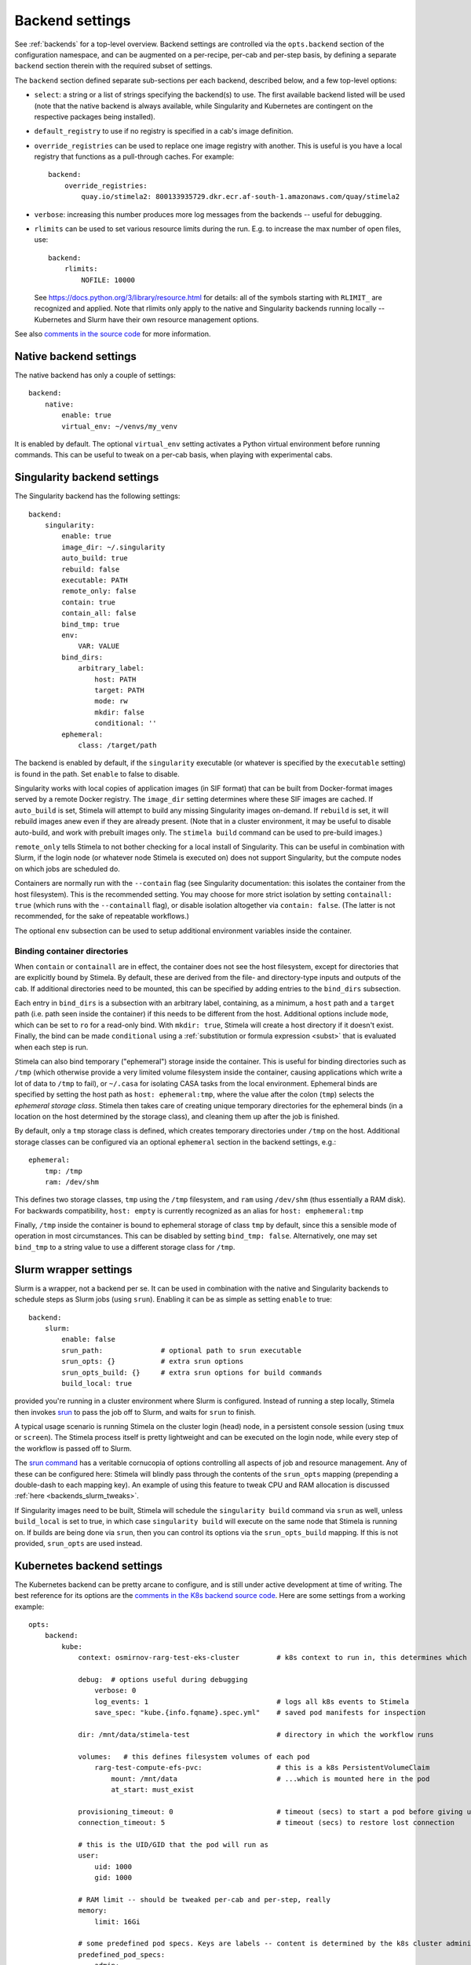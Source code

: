 .. highlight: yml
.. _backend_reference:

Backend settings
================

See :ref:`backends` for a top-level overview. Backend settings are controlled via the ``opts.backend`` section of the configuration namespace, and can be augmented on a per-recipe, per-cab and per-step basis, by defining a separate ``backend`` section therein with the required subset of settings.

The ``backend`` section defined separate sub-sections per each backend, described below, and a few top-level options:

* ``select``: a string or a list of strings specifying the backend(s) to use. The first available backend listed will be used (note that the native backend is always available, while Singularity and Kubernetes are contingent on the respective packages being installed). 

* ``default_registry`` to use if no registry is specified in a cab's image definition.

* ``override_registries`` can be used to replace one image registry with another. This is useful is you have a local registry that functions as a pull-through caches. For example::

    backend:
        override_registries:
            quay.io/stimela2: 800133935729.dkr.ecr.af-south-1.amazonaws.com/quay/stimela2

* ``verbose``: increasing this number produces more log messages from the backends -- useful for debugging.

* ``rlimits`` can be used to set various resource limits during the run. E.g. to increase the max number of open files, use::

        backend:
            rlimits:
                NOFILE: 10000
    
  See https://docs.python.org/3/library/resource.html for details: all of the symbols starting with ``RLIMIT_`` are recognized and applied. Note that rlimits only apply to the native and Singularity backends running locally -- Kubernetes and Slurm have their own resource management options. 

See also `comments in the source code <https://github.com/caracal-pipeline/stimela/blob/4344313b23cfca119e117fdf5d734334cc254bcf/stimela/backends/__init__.py#L44>`_ for more information.


Native backend settings
-----------------------
.. _native_backend_reference:

The native backend has only a couple of settings::

    backend:
        native:
            enable: true
            virtual_env: ~/venvs/my_venv

It is enabled by default. The optional ``virtual_env`` setting activates a Python virtual environment before running commands. This can be useful to tweak on a per-cab basis, when playing with experimental cabs.


Singularity backend settings
----------------------------
.. _singularity_backend_reference:

The Singularity backend has the following settings::

    backend:
        singularity:
            enable: true
            image_dir: ~/.singularity
            auto_build: true
            rebuild: false
            executable: PATH
            remote_only: false
            contain: true
            contain_all: false
            bind_tmp: true
            env:
                VAR: VALUE
            bind_dirs:
                arbitrary_label:
                    host: PATH
                    target: PATH
                    mode: rw
                    mkdir: false
                    conditional: ''
            ephemeral:
                class: /target/path

The backend is enabled by default, if the ``singularity`` executable (or whatever is specified by the ``executable`` setting) is found in the path. Set ``enable`` to false to disable.

Singularity works with local copies of application images (in SIF format) that can be built from Docker-format images served by a remote Docker registry. The ``image_dir`` setting determines where these SIF images are cached. If ``auto_build`` is set, Stimela will attempt to build any missing Singularity images on-demand. If ``rebuild`` is set, it will rebuild images anew even if they are already present. (Note that in a cluster environment, it may be useful to disable auto-build, and work with prebuilt images only. The ``stimela build`` command can be used to pre-build images.)

``remote_only`` tells Stimela to not bother checking for a local install of Singularity. This can be useful in combination with Slurm, if the login node (or whatever node Stimela is executed on) does not support Singularity, but the compute nodes on which jobs are scheduled do.

Containers are normally run with the ``--contain`` flag (see Singularity documentation: this isolates the container from the host filesystem). This is the recommended setting. You may choose for more strict isolation by setting ``containall: true`` (which runs with the ``--containall`` flag), or disable isolation altogether via ``contain: false``. (The latter is not recommended, for the sake of repeatable workflows.) 

The optional ``env`` subsection can be used to setup additional environment variables inside the container.

Binding container directories
^^^^^^^^^^^^^^^^^^^^^^^^^^^^^

When ``contain`` or ``containall`` are in effect, the container does not see the host filesystem, except for directories that are explicitly bound by Stimela. By default, these are derived from the file- and directory-type inputs and outputs of the cab. If additional directories need to be mounted, this can be specified by adding entries to the ``bind_dirs`` subsection.

Each entry in ``bind_dirs`` is a subsection with an arbitrary label, containing, as a minimum, a ``host`` path and a ``target`` path (i.e. path seen inside the container) if this needs to be different from the host. Additional options include ``mode``, which can be set to ``ro`` for a read-only bind. With ``mkdir: true``, Stimela will create a host directory if it doesn't exist. Finally, the bind can be made ``conditional`` using a :ref:`substitution or formula expression <subst>` that is evaluated when each step is run.

Stimela can also bind temporary ("ephemeral") storage inside the container. This is useful for binding directories such as ``/tmp`` (which otherwise provide a very limited volume filesystem inside the container, causing applications which write a lot of data to ``/tmp`` to fail), or ``~/.casa`` for isolating CASA tasks from the local environment. Ephemeral binds are specified by setting the host path as ``host: ephemeral:tmp``, where the value after the colon (``tmp``) selects the *ephemeral storage class*. Stimela then takes care of creating unique temporary directories for the ephemeral binds (in a location on the host determined by the storage class), and cleaning them up after the job is finished.

By default, only a ``tmp`` storage class is defined, which creates temporary directories under ``/tmp`` on the host. Additional 
storage classes can be configured via an optional ``ephemeral`` section in the backend settings, e.g.::

    ephemeral:
        tmp: /tmp
        ram: /dev/shm

This defines two storage classes, ``tmp`` using the ``/tmp`` filesystem, and ``ram`` using ``/dev/shm`` (thus essentially a RAM disk). For backwards compatibility, ``host: empty`` is currently recognized as an alias for ``host: emphemeral:tmp``

Finally, ``/tmp`` inside the container is bound to ephemeral storage of class ``tmp`` by default, since this a sensible mode of operation in most circumstances. This can be disabled by setting ``bind_tmp: false``. Alternatively, one may set ``bind_tmp`` to a string value to use a different storage class for ``/tmp``. 


Slurm wrapper settings
----------------------------
.. _slurm_backend_reference:

Slurm is a wrapper, not a backend per se. It can be used in combination with the native and Singularity backends to schedule steps as Slurm jobs (using ``srun``). Enabling it can be as simple as setting ``enable`` to true::

    backend:
        slurm:
            enable: false
            srun_path:              # optional path to srun executable
            srun_opts: {}           # extra srun options
            srun_opts_build: {}     # extra srun options for build commands
            build_local: true


provided you're running in a cluster environment where Slurm is configured. Instead of running a step locally, Stimela then invokes `srun <https://slurm.schedmd.com/srun.html>`_ to pass the job off to Slurm, and waits for ``srun`` to finish. 

A typical usage scenario is running Stimela on the cluster login (head) node, in a persistent console session (using ``tmux`` or ``screen``). The Stimela process itself is pretty lightweight and can be executed on the login node, while every step of the workflow is passed off to Slurm.

The `srun command <https://slurm.schedmd.com/srun.html>`_ has a veritable cornucopia of options controlling all aspects of job and resource management. Any of these can be configured here: Stimela will blindly pass through the contents of the ``srun_opts`` mapping (prepending a double-dash to each mapping key). An example of using this feature to tweak CPU and RAM allocation is discussed :ref:`here <backends_slurm_tweaks>`.

If Singularity images need to be built, Stimela will schedule the ``singularity build`` command via ``srun`` as well, unless ``build_local`` is set to true, in which case ``singularity build`` will execute on the same node that Stimela is running on. If builds are being done via ``srun``, then you can control its options via the ``srun_opts_build`` mapping. If this is not provided, ``srun_opts`` are used instead.


Kubernetes backend settings
----------------------------
.. _kube_backend_reference:

The Kubernetes backend can be pretty arcane to configure, and is still under active development at time of writing. The best reference for its options are the `comments in the K8s backend source code <https://github.com/caracal-pipeline/stimela/blob/4344313b23cfca119e117fdf5d734334cc254bcf/stimela/backends/kube/__init__.py#L68>`_. Here are some settings from a working example::

    opts:
        backend:
            kube:
                context: osmirnov-rarg-test-eks-cluster         # k8s context to run in, this determines which cluster to connect to etc.
                
                debug:  # options useful during debugging
                    verbose: 0       
                    log_events: 1                               # logs all k8s events to Stimela
                    save_spec: "kube.{info.fqname}.spec.yml"    # saved pod manifests for inspection
                
                dir: /mnt/data/stimela-test                     # directory in which the workflow runs

                volumes:   # this defines filesystem volumes of each pod
                    rarg-test-compute-efs-pvc:                  # this is a k8s PersistentVolumeClaim
                        mount: /mnt/data                        # ...which is mounted here in the pod
                        at_start: must_exist

                provisioning_timeout: 0                         # timeout (secs) to start a pod before giving up, 0 waits forever
                connection_timeout: 5                           # timeout (secs) to restore lost connection
                
                # this is the UID/GID that the pod will run as
                user:
                    uid: 1000
                    gid: 1000

                # RAM limit -- should be tweaked per-cab and per-step, really
                memory:
                    limit: 16Gi

                # some predefined pod specs. Keys are labels -- content is determined by the k8s cluster administrator
                predefined_pod_specs:
                    admin:
                        nodeSelector:
                            rarg/node-class: admin
                    thin:
                        nodeSelector:
                            rarg/node-class: compute
                            rarg/instance-type: m5.large
                    medium:
                        nodeSelector:
                            rarg/node-class: compute
                            rarg/instance-type: m5.4xlarge
                    fat:
                        nodeSelector:
                            rarg/node-class: compute
                            rarg/instance-type: m6i.4xlarge

                # default pod type to use -- must be in predefined_pod_types
                job_pod:
                    type: admin 

                # start a dask cluster along with the pod, if enabled
                dask_cluster:
                    enable: false
                    num_workers: 4
                    name: qc-test-cluster
                    threads_per_worker: 4
                    worker_pod:
                        type: thin
                    scheduler_pod:
                        type: admin


    ## some cab-specific backend tweaks
    cabs:
        breizorro:    
            backend:
                kube:
                    job_pod:               # don't need a big pod for breizorro
                        type: thin
                    memory:
                        limit: 3Gi
        wsclean:    
            backend:
                kube:
                    job_pod:               # wsclean could do with a big pod
                        type: fat
                    memory:
                        limit: 64Gi
        quartical:
            backend:
                kube:
                    dask_cluster:           # enable Dask cluster for QuartiCal
                        enable: true



Bat country! Backend settings and substitutions
-----------------------------------------------

Backend settings are amenable to :ref:`substitutions and formula evaluations <subst>`, in a somewhat limited way. Only string-type settings support substitutions and formulas. (Note also that at image build time, only the ``self`` namespace is available.) 

Like everything else in the Stimela config namespace, the global backend settings may be manipulated via :ref:`assign-sections <assign>`. For example::

    my-recipe:
        inputs:
            ncpu: int = 16
        assign:
            config.opts.backend.slurm.srun_opts.cpus-per-task: =recipe.ncpu

We can only recommend this feature to ninja-level users hacking on some kind of development or experimental workflows. Use with great caution, as great confusion may ensue! Also, this hardly promotes reproducable and portable recipes.







        



